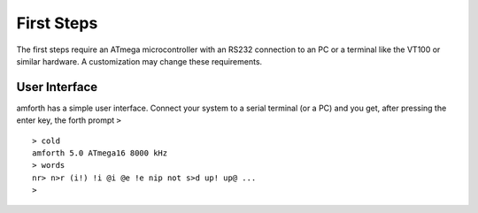 ===========
First Steps
===========

The first steps require an ATmega microcontroller with an
RS232 connection to an PC or a terminal like the
VT100
or similar hardware. A customization may change these requirements.

User Interface
--------------

amforth has a simple user interface. Connect your system to a serial
terminal (or a PC) and you get, after pressing the enter key, the
forth prompt ``>``

::

    > cold
    amforth 5.0 ATmega16 8000 kHz
    > words
    nr> n>r (i!) !i @i @e !e nip not s>d up! up@ ...
    >


